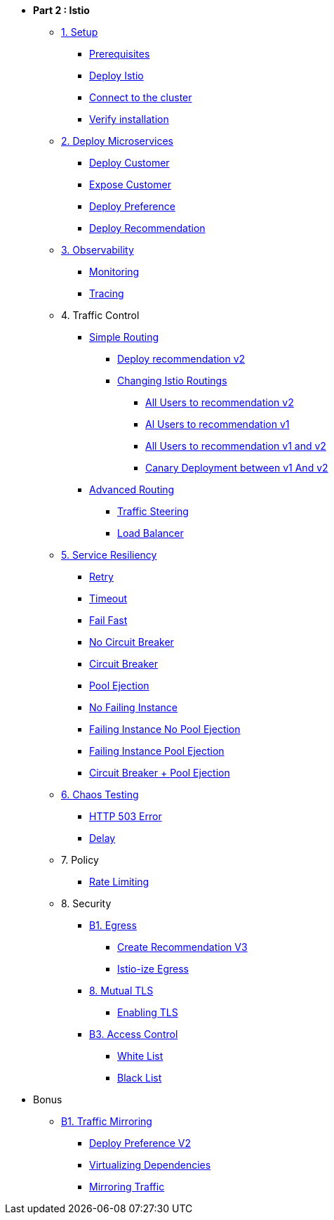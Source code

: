 * **Part 2 : Istio**

** xref:01_setup.adoc[1. Setup]
*** xref:01_setup.adoc#prerequisites[Prerequisites]
*** xref:01_setup.adoc#deploy-istio[Deploy Istio]
*** xref:01_setup.adoc#connect-cluster[Connect to the cluster]
*** xref:01_setup.adoc#verify-installation[Verify installation]

** xref:02_deploy-microservices.adoc[2. Deploy Microservices]
*** xref:02_deploy-microservices.adoc#deploycustomer[Deploy Customer]
*** xref:02_deploy-microservices.adoc#expose-customer[Expose Customer]
*** xref:02_deploy-microservices.adoc#deploypreference[Deploy Preference]
*** xref:02_deploy-microservices.adoc#deployrecommendation[Deploy Recommendation]

** xref:03_monitoring-tracing.adoc[3. Observability]
*** xref:03_monitoring-tracing.adoc#monitoring[Monitoring]
*** xref:03_monitoring-tracing.adoc#tracing[Tracing]

** 4. Traffic Control
*** xref:04_simple-routerules.adoc[Simple Routing]
**** xref:04_simple-routerules.adoc#deployrecommendationv2[Deploy recommendation v2]
**** xref:04_simple-routerules.adoc#istiorouting[Changing Istio Routings]
***** xref:04_simple-routerules.adoc#alltorecommendationv2[All Users to recommendation v2]
***** xref:04_simple-routerules.adoc#alltorecommendationv1[Al Users to recommendation v1]
***** xref:04_simple-routerules.adoc#alltorecommendationv1v2[All Users to recommendation v1 and v2]
***** xref:04_simple-routerules.adoc#canarydeploymentrecommendation[Canary Deployment between v1 And v2]

*** xref:05_advanced-routerules.adoc[Advanced Routing]
**** xref:05_advanced-routerules.adoc#traffic-steering[Traffic Steering]
**** xref:05_advanced-routerules.adoc#loadbalancer[Load Balancer]


** xref:07_circuit-breaker.adoc[5. Service Resiliency]
*** xref:06_fault-injection.adoc#retry[Retry]
*** xref:06_fault-injection.adoc#timeout[Timeout]
*** xref:07_circuit-breaker.adoc#failfast[Fail Fast]
*** xref:07_circuit-breaker.adoc#nocircuitbreaker[No Circuit Breaker]
*** xref:07_circuit-breaker.adoc#circuitbreaker[Circuit Breaker]
*** xref:07_circuit-breaker.adoc#poolejection[Pool Ejection]
*** xref:07_circuit-breaker.adoc#nofailinginstances[No Failing Instance]
*** xref:07_circuit-breaker.adoc#failinginstancesnopoolejection[Failing Instance No Pool Ejection]
*** xref:07_circuit-breaker.adoc#failinginstancespoolejection[Failing Instance Pool Ejection]
*** xref:07_circuit-breaker.adoc#circuitbreakerandpoolejection[Circuit Breaker + Pool Ejection]

** xref:06_fault-injection.adoc[6. Chaos Testing]
*** xref:06_fault-injection.adoc#503error[HTTP 503 Error]
*** xref:06_fault-injection.adoc#delay[Delay]

** 7. Policy
*** xref:05_advanced-routerules.adoc#ratelimiting[Rate Limiting]

** 8. Security
*** xref:08_egress.adoc[B1. Egress]
**** xref:08_egress.adoc#createrecommendationv3[Create Recommendation V3]
**** xref:08_egress.adoc#istioegress[Istio-ize Egress]
*** xref:10_mTLS.adoc[8. Mutual TLS]
**** xref:10_mTLS.adoc#enablingtls[Enabling TLS]
*** xref:11_access-control.adoc#accesscontrol[B3. Access Control]
**** xref:11_access-control.adoc#whitelist[White List]
**** xref:11_access-control.adoc#blacklist[Black List]

* Bonus
** xref:09_virtualization.adoc[B1. Traffic Mirroring]
*** xref:09_virtualization.adoc#deploypreferencev2[Deploy Preference V2]
*** xref:09_virtualization.adoc#virtualize-dependencies[Virtualizing Dependencies]
*** xref:09_virtualization.adoc#mirroring-traffic[Mirroring Traffic]




